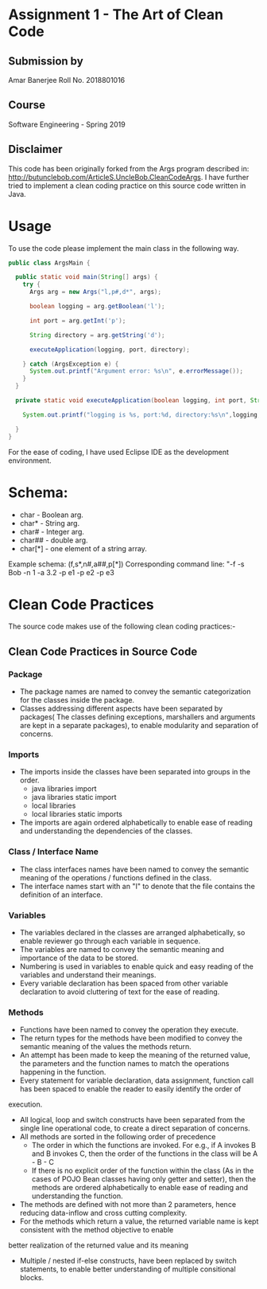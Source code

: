*  Assignment 1 -  The Art of Clean Code
** Submission by
Amar Banerjee
Roll No. 2018801016
** Course
Software Engineering - Spring 2019

** Disclaimer

This code has been originally forked from the Args program described in: http://butunclebob.com/ArticleS.UncleBob.CleanCodeArgs. I have further tried
to implement a clean coding practice on this source code written in Java.

* Usage 
To use the code please implement the main class in the following way.

#+BEGIN_SRC java
public class ArgsMain {

  public static void main(String[] args) {
    try {
      Args arg = new Args("l,p#,d*", args);

      boolean logging = arg.getBoolean('l');

      int port = arg.getInt('p');

      String directory = arg.getString('d');

      executeApplication(logging, port, directory);

    } catch (ArgsException e) {
      System.out.printf("Argument error: %s\n", e.errorMessage());
    }
  }

  private static void executeApplication(boolean logging, int port, String directory) {

    System.out.printf("logging is %s, port:%d, directory:%s\n",logging, port, directory);

  }
}
#+END_SRC 

For the ease of coding, I have used Eclipse IDE as the development environment.

* Schema:
 - char    - Boolean arg.
 - char*   - String arg.
 - char#   - Integer arg.
 - char##  - double arg.
 - char[*] - one element of a string array.

Example schema: (f,s*,n#,a##,p[*])
Corresponding command line: "-f -s Bob -n 1 -a 3.2 -p e1 -p e2 -p e3

* Clean Code Practices

The source code makes use of the following clean coding practices:-

** Clean Code Practices in Source Code

*** Package
+ The package names are named to convey the semantic categorization for the classes inside the package.
+ Classes addressing different aspects have been separated by packages( The classes defining exceptions, marshallers and arguments
 are kept in a separate packages), to enable modularity and separation of concerns.

*** Imports
+ The imports inside the classes have been separated into groups in the order.
  - java libraries import
  - java libraries static import
  - local libraries
  - local libraries static imports

+ The imports are again ordered alphabetically to enable ease of reading and understanding the dependencies of the classes.

*** Class / Interface Name
+ The class interfaces names have been named to convey the semantic meaning of the operations / functions defined in the class.
+ The interface names start with an "I" to denote that the file contains the definition of an interface.

*** Variables
+ The variables declared in the classes are arranged alphabetically, so enable reviewer go through each variable in sequence.
+ The variables are named to convey the semantic meaning and importance of the data to be stored.
+ Numbering is used in variables to enable quick and easy reading of the variables and understand their meanings.
+ Every variable declaration has been spaced from other variable declaration to avoid cluttering of text for the ease of reading.

*** Methods

+ Functions have been named to convey the operation they execute.
+ The return types for the methods have been modified to convey the semantic meaning of the values the methods return.
+ An attempt has been made to keep the meaning of the returned value, the parameters and the function names to match the operations happening
 in the function.
+ Every statement for variable declaration, data assignment, function call has been spaced to enable the reader to easily identify the order of
execution.
+ All logical, loop and switch constructs have been separated from the single line operational code, to create a direct separation of concerns.
+ All methods are sorted in the following order of precedence
  - The order in which the functions are invoked. For e.g., if A invokes B and B invokes C, then the order of the functions in the class will be
    A - B - C
  - If there is no explicit order of the function within the class (As in the cases of POJO Bean classes having only getter and setter), then 
    the methods are ordered alphabetically to enable ease of reading and understanding the function.
+ The methods are defined with not more than 2 parameters, hence reducing data-inflow and cross cutting complexity.
+ For the methods which return a value, the returned variable name is kept consistent with the method objective to enable 
better realization of the returned value and its meaning
+ Multiple / nested if-else constructs, have been replaced by switch statements, to enable better understanding of multiple consitional blocks.

